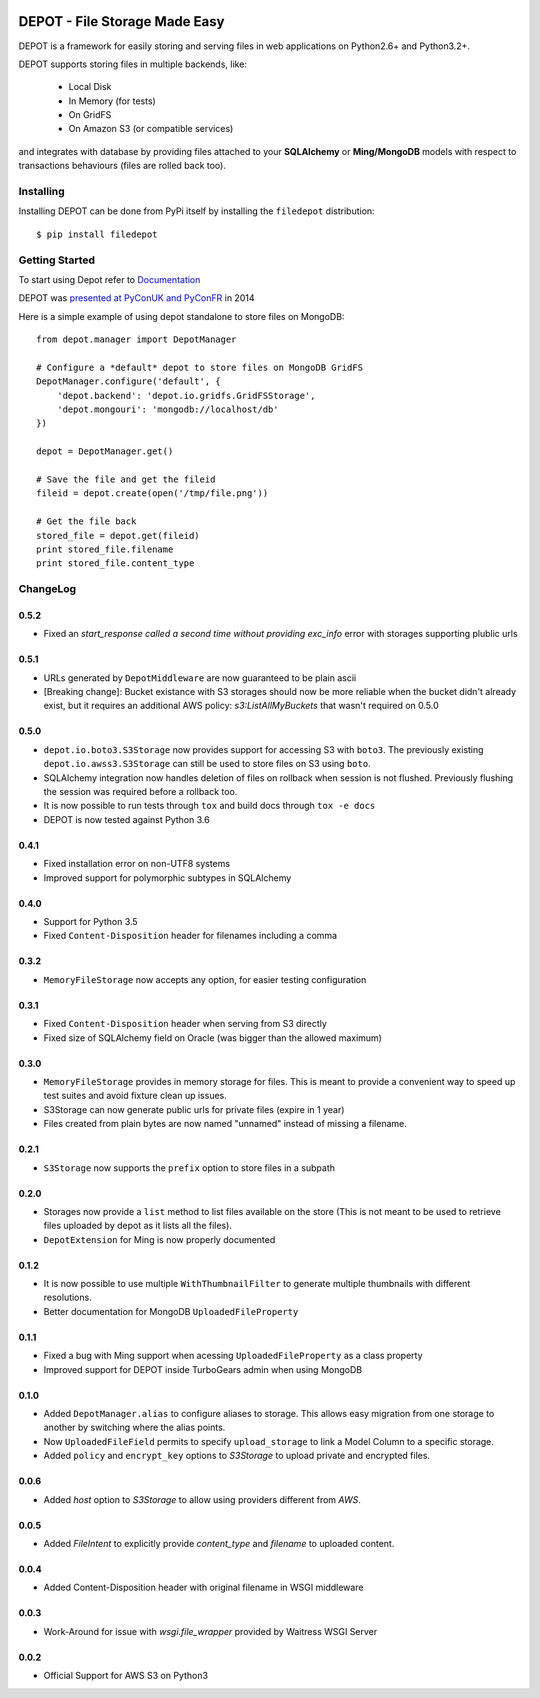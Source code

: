 
.. image:: https://raw.github.com/amol-/depot/master/docs/_static/logo.png

DEPOT - File Storage Made Easy
==============================

.. image:: https://travis-ci.org/amol-/depot.png?branch=master 
    :target: https://travis-ci.org/amol-/depot 

.. image:: https://coveralls.io/repos/amol-/depot/badge.png?branch=master
    :target: https://coveralls.io/r/amol-/depot?branch=master 

.. image:: https://img.shields.io/pypi/v/filedepot.svg
   :target: https://pypi.python.org/pypi/filedepot

DEPOT is a framework for easily storing and serving files in
web applications on Python2.6+ and Python3.2+.

DEPOT supports storing files in multiple backends, like:

    * Local Disk
    * In Memory (for tests)
    * On GridFS
    * On Amazon S3 (or compatible services)

and integrates with database by providing files
attached to your **SQLAlchemy** or **Ming/MongoDB** models
with respect to transactions behaviours (files are rolled back too).

Installing
----------

Installing DEPOT can be done from PyPi itself by installing the ``filedepot`` distribution::

    $ pip install filedepot

Getting Started
---------------

To start using Depot refer to `Documentation <https://depot.readthedocs.io/en/latest/>`_

DEPOT was `presented at PyConUK and PyConFR <http://www.slideshare.net/__amol__/pyconfr-2014-depot-story-of-a-filewrite-gone-wrong>`_ in 2014

Here is a simple example of using depot standalone to store files on MongoDB::

    from depot.manager import DepotManager

    # Configure a *default* depot to store files on MongoDB GridFS
    DepotManager.configure('default', {
        'depot.backend': 'depot.io.gridfs.GridFSStorage',
        'depot.mongouri': 'mongodb://localhost/db'
    })

    depot = DepotManager.get()

    # Save the file and get the fileid
    fileid = depot.create(open('/tmp/file.png'))

    # Get the file back
    stored_file = depot.get(fileid)
    print stored_file.filename
    print stored_file.content_type

ChangeLog
---------

0.5.2
~~~~~

- Fixed an *start_response called a second time without providing exc_info* error with storages supporting plublic urls

0.5.1
~~~~~

- URLs generated by ``DepotMiddleware`` are now guaranteed to be plain ascii
- [Breaking change]: Bucket existance with S3 storages should now be more reliable when the
  bucket didn't already exist, but it requires an additional AWS policy: `s3:ListAllMyBuckets` that wasn't required on 0.5.0

0.5.0
~~~~~

- ``depot.io.boto3.S3Storage`` now provides support for accessing S3 with ``boto3``.
  The previously existing ``depot.io.awss3.S3Storage`` can still be used to store
  files on S3 using ``boto``.
- SQLAlchemy integration now handles deletion of files on rollback when session
  is not flushed. Previously flushing the session was required before a rollback too.
- It is now possible to run tests through ``tox`` and build docs through ``tox -e docs``
- DEPOT is now tested against Python 3.6

0.4.1
~~~~~

- Fixed installation error on non-UTF8 systems
- Improved support for polymorphic subtypes in SQLAlchemy

0.4.0
~~~~~

- Support for Python 3.5
- Fixed ``Content-Disposition`` header for filenames including a comma

0.3.2
~~~~~

- ``MemoryFileStorage`` now accepts any option, for easier testing configuration

0.3.1
~~~~~

* Fixed ``Content-Disposition`` header when serving from S3 directly
* Fixed size of SQLAlchemy field on Oracle (was bigger than the allowed maximum)

0.3.0
~~~~~

- ``MemoryFileStorage`` provides in memory storage for files. This is meant to provide a
  convenient way to speed up test suites and avoid fixture clean up issues.
- S3Storage can now generate public urls for private files (expire in 1 year)
- Files created from plain bytes are now named "unnamed" instead of missing a filename.

0.2.1
~~~~~

- ``S3Storage`` now supports the ``prefix`` option to store files in a subpath

0.2.0
~~~~~

- Storages now provide a ``list`` method to list files available on the store (This is not meant to be used to retrieve files uploaded by depot as it lists all the files).
- ``DepotExtension`` for Ming is now properly documented

0.1.2
~~~~~

- It is now possible to use multiple ``WithThumbnailFilter`` to generate multiple thumbnails
  with different resolutions.
- Better documentation for MongoDB ``UploadedFileProperty``

0.1.1
~~~~~

- Fixed a bug with Ming support when acessing ``UploadedFileProperty`` as a class property
- Improved support for DEPOT inside TurboGears admin when using MongoDB

0.1.0
~~~~~

- Added ``DepotManager.alias`` to configure aliases to storage.
  This allows easy migration from one storage to another by switching where the alias points.
- Now ``UploadedFileField`` permits to specify ``upload_storage`` to link a Model Column to a specific storage.
- Added ``policy`` and ``encrypt_key`` options to `S3Storage` to upload private and encrypted files.

0.0.6
~~~~~

- Added `host` option to `S3Storage` to allow using providers different from *AWS*.

0.0.5
~~~~~

- Added `FileIntent` to explicitly provide `content_type` and `filename` to uploaded content.

0.0.4
~~~~~

- Added Content-Disposition header with original filename in WSGI middleware

0.0.3
~~~~~

- Work-Around for issue with `wsgi.file_wrapper` provided by Waitress WSGI Server

0.0.2
~~~~~

- Official Support for AWS S3 on Python3

